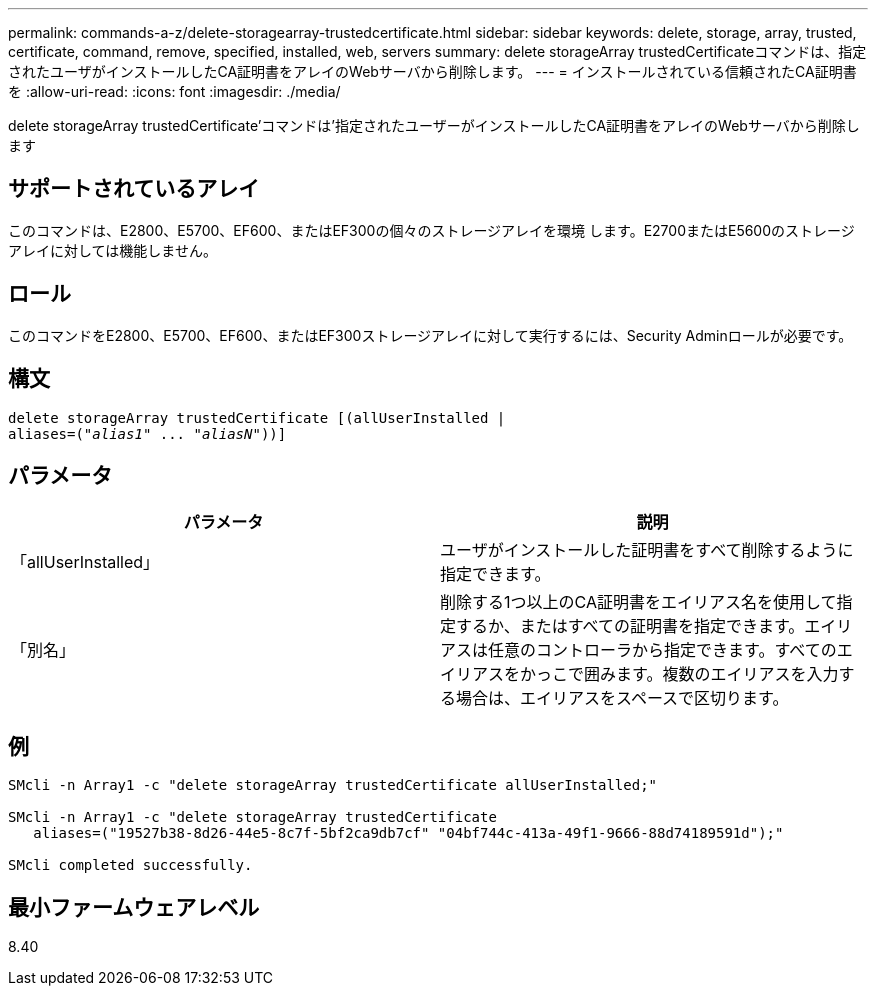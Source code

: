 ---
permalink: commands-a-z/delete-storagearray-trustedcertificate.html 
sidebar: sidebar 
keywords: delete, storage, array, trusted, certificate, command, remove, specified, installed, web, servers 
summary: delete storageArray trustedCertificateコマンドは、指定されたユーザがインストールしたCA証明書をアレイのWebサーバから削除します。 
---
= インストールされている信頼されたCA証明書を
:allow-uri-read: 
:icons: font
:imagesdir: ./media/


[role="lead"]
delete storageArray trustedCertificate'コマンドは'指定されたユーザーがインストールしたCA証明書をアレイのWebサーバから削除します



== サポートされているアレイ

このコマンドは、E2800、E5700、EF600、またはEF300の個々のストレージアレイを環境 します。E2700またはE5600のストレージアレイに対しては機能しません。



== ロール

このコマンドをE2800、E5700、EF600、またはEF300ストレージアレイに対して実行するには、Security Adminロールが必要です。



== 構文

[listing, subs="+macros"]
----

pass:quotes[delete storageArray trustedCertificate [(allUserInstalled |
aliases=("_alias1_" ... "_aliasN_]"))]
----


== パラメータ

[cols="2*"]
|===
| パラメータ | 説明 


 a| 
「allUserInstalled」
 a| 
ユーザがインストールした証明書をすべて削除するように指定できます。



 a| 
「別名」
 a| 
削除する1つ以上のCA証明書をエイリアス名を使用して指定するか、またはすべての証明書を指定できます。エイリアスは任意のコントローラから指定できます。すべてのエイリアスをかっこで囲みます。複数のエイリアスを入力する場合は、エイリアスをスペースで区切ります。

|===


== 例

[listing]
----

SMcli -n Array1 -c "delete storageArray trustedCertificate allUserInstalled;"

SMcli -n Array1 -c "delete storageArray trustedCertificate
   aliases=("19527b38-8d26-44e5-8c7f-5bf2ca9db7cf" "04bf744c-413a-49f1-9666-88d74189591d");"

SMcli completed successfully.
----


== 最小ファームウェアレベル

8.40
